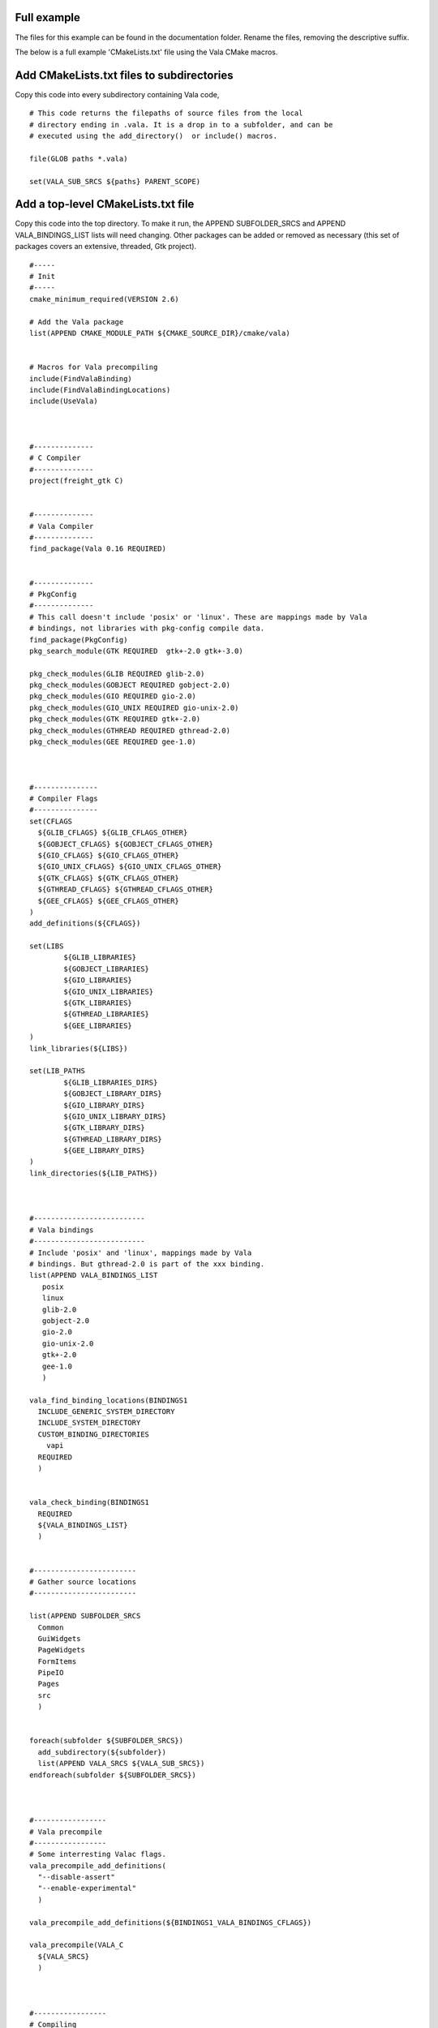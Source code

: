 Full example
============

The files for this example can be found in the documentation folder. Rename the files, removing the descriptive suffix.

The below is a full example 'CMakeLists.txt' file using the Vala CMake macros. 



Add CMakeLists.txt files to subdirectories
==========================================

Copy this code into every subdirectory containing Vala code,

::

  # This code returns the filepaths of source files from the local
  # directory ending in .vala. It is a drop in to a subfolder, and can be
  # executed using the add_directory()  or include() macros.

  file(GLOB paths *.vala)

  set(VALA_SUB_SRCS ${paths} PARENT_SCOPE)



Add a top-level CMakeLists.txt file
===================================

Copy this code into the top directory. To make it run, the APPEND SUBFOLDER_SRCS and APPEND VALA_BINDINGS_LIST lists will need changing. Other packages can be added or removed  as necessary (this set of packages covers an extensive, threaded, Gtk project).

::

  #-----
  # Init
  #-----
  cmake_minimum_required(VERSION 2.6)

  # Add the Vala package
  list(APPEND CMAKE_MODULE_PATH ${CMAKE_SOURCE_DIR}/cmake/vala)


  # Macros for Vala precompiling
  include(FindValaBinding)
  include(FindValaBindingLocations)
  include(UseVala)



  #--------------
  # C Compiler
  #--------------
  project(freight_gtk C)


  #--------------
  # Vala Compiler
  #--------------
  find_package(Vala 0.16 REQUIRED)


  #--------------
  # PkgConfig
  #--------------
  # This call doesn't include 'posix' or 'linux'. These are mappings made by Vala
  # bindings, not libraries with pkg-config compile data.
  find_package(PkgConfig)
  pkg_search_module(GTK REQUIRED  gtk+-2.0 gtk+-3.0)

  pkg_check_modules(GLIB REQUIRED glib-2.0)
  pkg_check_modules(GOBJECT REQUIRED gobject-2.0)
  pkg_check_modules(GIO REQUIRED gio-2.0)
  pkg_check_modules(GIO_UNIX REQUIRED gio-unix-2.0)
  pkg_check_modules(GTK REQUIRED gtk+-2.0)
  pkg_check_modules(GTHREAD REQUIRED gthread-2.0)
  pkg_check_modules(GEE REQUIRED gee-1.0)



  #---------------
  # Compiler Flags
  #---------------
  set(CFLAGS
    ${GLIB_CFLAGS} ${GLIB_CFLAGS_OTHER}
    ${GOBJECT_CFLAGS} ${GOBJECT_CFLAGS_OTHER}
    ${GIO_CFLAGS} ${GIO_CFLAGS_OTHER}
    ${GIO_UNIX_CFLAGS} ${GIO_UNIX_CFLAGS_OTHER}
    ${GTK_CFLAGS} ${GTK_CFLAGS_OTHER}
    ${GTHREAD_CFLAGS} ${GTHREAD_CFLAGS_OTHER}
    ${GEE_CFLAGS} ${GEE_CFLAGS_OTHER}
  )
  add_definitions(${CFLAGS})

  set(LIBS
          ${GLIB_LIBRARIES}
          ${GOBJECT_LIBRARIES}
          ${GIO_LIBRARIES}
          ${GIO_UNIX_LIBRARIES}
          ${GTK_LIBRARIES}
          ${GTHREAD_LIBRARIES}
          ${GEE_LIBRARIES}
  )
  link_libraries(${LIBS})

  set(LIB_PATHS
          ${GLIB_LIBRARIES_DIRS}
          ${GOBJECT_LIBRARY_DIRS}
          ${GIO_LIBRARY_DIRS}
          ${GIO_UNIX_LIBRARY_DIRS}
          ${GTK_LIBRARY_DIRS}
          ${GTHREAD_LIBRARY_DIRS}
          ${GEE_LIBRARY_DIRS}
  )
  link_directories(${LIB_PATHS})



  #--------------------------
  # Vala bindings
  #--------------------------
  # Include 'posix' and 'linux', mappings made by Vala
  # bindings. But gthread-2.0 is part of the xxx binding.
  list(APPEND VALA_BINDINGS_LIST
     posix
     linux
     glib-2.0
     gobject-2.0
     gio-2.0
     gio-unix-2.0
     gtk+-2.0
     gee-1.0
     )

  vala_find_binding_locations(BINDINGS1
    INCLUDE_GENERIC_SYSTEM_DIRECTORY
    INCLUDE_SYSTEM_DIRECTORY
    CUSTOM_BINDING_DIRECTORIES
      vapi
    REQUIRED
    )


  vala_check_binding(BINDINGS1
    REQUIRED
    ${VALA_BINDINGS_LIST}
    )


  #------------------------
  # Gather source locations
  #------------------------

  list(APPEND SUBFOLDER_SRCS
    Common
    GuiWidgets
    PageWidgets
    FormItems
    PipeIO
    Pages
    src
    )


  foreach(subfolder ${SUBFOLDER_SRCS})
    add_subdirectory(${subfolder})
    list(APPEND VALA_SRCS ${VALA_SUB_SRCS})
  endforeach(subfolder ${SUBFOLDER_SRCS})



  #-----------------
  # Vala precompile
  #-----------------
  # Some interresting Valac flags.
  vala_precompile_add_definitions(
    "--disable-assert"
    "--enable-experimental"
    )

  vala_precompile_add_definitions(${BINDINGS1_VALA_BINDINGS_CFLAGS})

  vala_precompile(VALA_C
    ${VALA_SRCS}
    )



  #-----------------
  # Compiling
  #-----------------
  add_executable(out ${VALA_C})

  # This helps, as cmake has been confused by the mention of Vala
  set_target_properties(freight_gtk PROPERTIES LINKER_LANGUAGE C)



  #-----------------
  # Documentation
  #-----------------
  include(UseValadoc)

  add_valadoc_target(BINDINGS1
    FLAGS
      -D ${GTK_VERSION_SYMBOL}
      --enable-experimental
    )



  #-----------------
  # Install
  #-----------------
  install(TARGETS 
    freight_gtk
    RUNTIME
    CONFIGURATIONS
      Release
    DESTINATION
      bin
  )




Out-of-source setup
===================
Create a subdirectory in the project for a build,::

  mkdir build

and navigate into it,::

  cd build



Compiling an executable
=======================

Try a cmake,::

  cmake ../

If that succceded, try compile an execuatable,::

  cmake -DCMAKE_BUILD_TYPE=Release ../

or, on a Make platform,::

  make



Debug
=====

Must be in cmake,::

  cmake -DCMAKE_BUILD_TYPE=Debug ../

then run a debugger,::

  nemiver ./out



Valadoc
=======

This is defined as a target in all configurations, so,::

  cmake --build  --target=doc .

or, on a Make platform,::

  make doc

